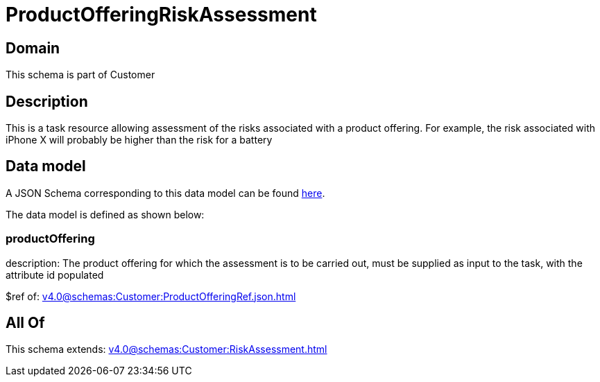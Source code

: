 = ProductOfferingRiskAssessment

[#domain]
== Domain

This schema is part of Customer

[#description]
== Description

This is a task resource allowing assessment of the risks associated with a product offering. For example, the risk associated with iPhone X will probably be higher than the risk for a battery


[#data_model]
== Data model

A JSON Schema corresponding to this data model can be found https://tmforum.org[here].

The data model is defined as shown below:


=== productOffering
description: The product offering for which the assessment is to be carried out, must be supplied as input to the task, with the attribute id populated

$ref of: xref:v4.0@schemas:Customer:ProductOfferingRef.json.adoc[]


[#all_of]
== All Of

This schema extends: xref:v4.0@schemas:Customer:RiskAssessment.adoc[]

